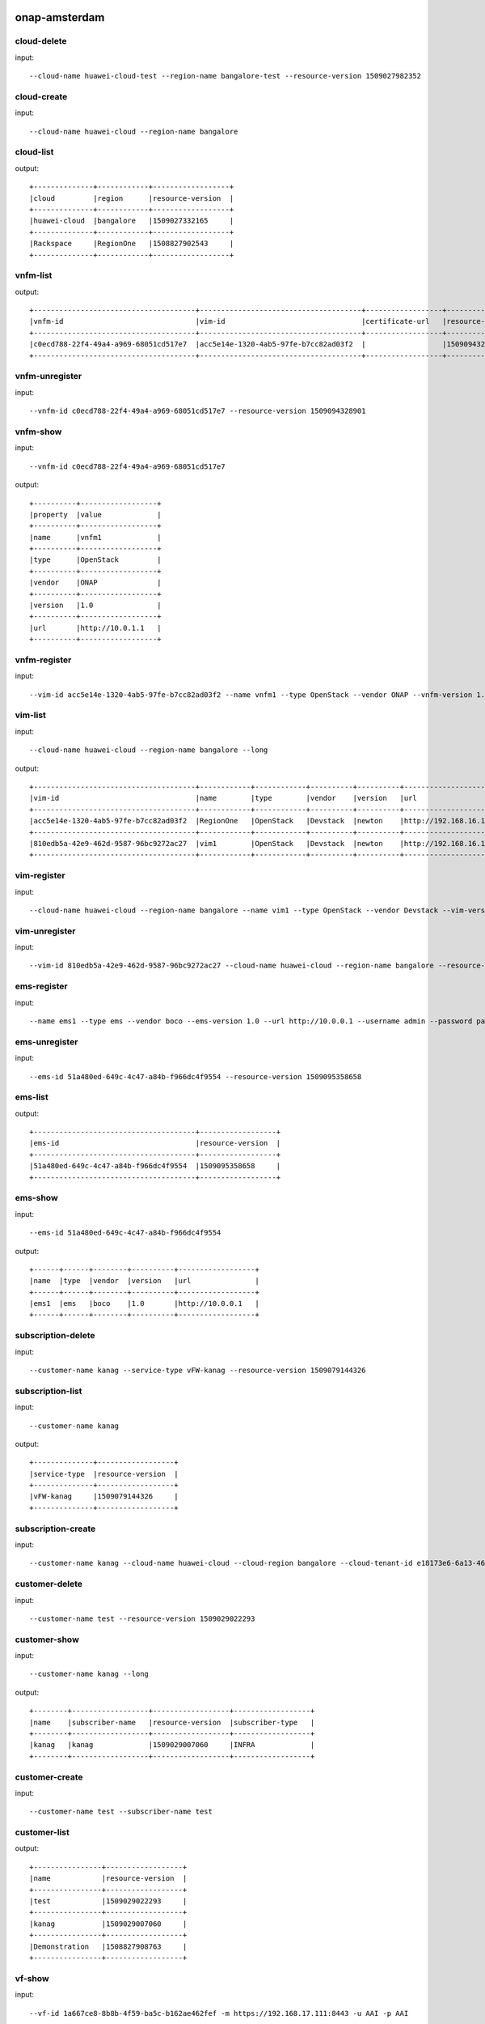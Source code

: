 .. This work is licensed under a Creative Commons Attribution 4.0 International License.
.. http://creativecommons.org/licenses/by/4.0
.. Copyright 2017 Huawei Technologies Co., Ltd.

.. _cli_cmd_sample:


onap-amsterdam
==============



cloud-delete
------------

input::

 --cloud-name huawei-cloud-test --region-name bangalore-test --resource-version 1509027982352


cloud-create
------------

input::

 --cloud-name huawei-cloud --region-name bangalore


cloud-list
----------

output::

 +--------------+------------+------------------+
 |cloud         |region      |resource-version  |
 +--------------+------------+------------------+
 |huawei-cloud  |bangalore   |1509027332165     |
 +--------------+------------+------------------+
 |Rackspace     |RegionOne   |1508827902543     |
 +--------------+------------+------------------+

vnfm-list
---------

output::

 +--------------------------------------+--------------------------------------+------------------+------------------+
 |vnfm-id                               |vim-id                                |certificate-url   |resource-version  |
 +--------------------------------------+--------------------------------------+------------------+------------------+
 |c0ecd788-22f4-49a4-a969-68051cd517e7  |acc5e14e-1320-4ab5-97fe-b7cc82ad03f2  |                  |1509094328901     |
 +--------------------------------------+--------------------------------------+------------------+------------------+

vnfm-unregister
---------------

input::

 --vnfm-id c0ecd788-22f4-49a4-a969-68051cd517e7 --resource-version 1509094328901


vnfm-show
---------

input::

 --vnfm-id c0ecd788-22f4-49a4-a969-68051cd517e7

output::

 +----------+------------------+
 |property  |value             |
 +----------+------------------+
 |name      |vnfm1             |
 +----------+------------------+
 |type      |OpenStack         |
 +----------+------------------+
 |vendor    |ONAP              |
 +----------+------------------+
 |version   |1.0               |
 +----------+------------------+
 |url       |http://10.0.1.1   |
 +----------+------------------+

vnfm-register
-------------

input::

 --vim-id acc5e14e-1320-4ab5-97fe-b7cc82ad03f2 --name vnfm1 --type OpenStack --vendor ONAP --vnfm-version 1.0 --url http://10.0.1.1 --username admin --password password


vim-list
--------

input::

 --cloud-name huawei-cloud --region-name bangalore --long

output::

 +--------------------------------------+------------+------------+----------+----------+--------------------------------+----------+--------------+----------------+------------------+
 |vim-id                                |name        |type        |vendor    |version   |url                             |username  |cloud-domain  |default-tenant  |resource-version  |
 +--------------------------------------+------------+------------+----------+----------+--------------------------------+----------+--------------+----------------+------------------+
 |acc5e14e-1320-4ab5-97fe-b7cc82ad03f2  |RegionOne   |OpenStack   |Devstack  |newton    |http://192.168.16.149/identity  |onap      |default       |onap            |1509093477505     |
 +--------------------------------------+------------+------------+----------+----------+--------------------------------+----------+--------------+----------------+------------------+
 |810edb5a-42e9-462d-9587-96bc9272ac27  |vim1        |OpenStack   |Devstack  |newton    |http://192.168.16.149/identity  |onap      |default       |onap            |1509093590932     |
 +--------------------------------------+------------+------------+----------+----------+--------------------------------+----------+--------------+----------------+------------------+

vim-register
------------

input::

 --cloud-name huawei-cloud --region-name bangalore --name vim1 --type OpenStack --vendor Devstack --vim-version newton --url http://192.168.16.149/identity --username onap --password onap --cloud-domain default --default-tenant onap


vim-unregister
--------------

input::

 --vim-id 810edb5a-42e9-462d-9587-96bc9272ac27 --cloud-name huawei-cloud --region-name bangalore --resource-version 1509093590932


ems-register
------------

input::

 --name ems1 --type ems --vendor boco --ems-version 1.0 --url http://10.0.0.1 --username admin --password password --remote-path sample


ems-unregister
--------------

input::

 --ems-id 51a480ed-649c-4c47-a84b-f966dc4f9554 --resource-version 1509095358658


ems-list
--------

output::

 +--------------------------------------+------------------+
 |ems-id                                |resource-version  |
 +--------------------------------------+------------------+
 |51a480ed-649c-4c47-a84b-f966dc4f9554  |1509095358658     |
 +--------------------------------------+------------------+

ems-show
--------

input::

 --ems-id 51a480ed-649c-4c47-a84b-f966dc4f9554

output::

 +------+------+--------+----------+------------------+
 |name  |type  |vendor  |version   |url               |
 +------+------+--------+----------+------------------+
 |ems1  |ems   |boco    |1.0       |http://10.0.0.1   |
 +------+------+--------+----------+------------------+

subscription-delete
-------------------

input::

 --customer-name kanag --service-type vFW-kanag --resource-version 1509079144326


subscription-list
-----------------

input::

 --customer-name kanag

output::

 +--------------+------------------+
 |service-type  |resource-version  |
 +--------------+------------------+
 |vFW-kanag     |1509079144326     |
 +--------------+------------------+

subscription-create
-------------------

input::

 --customer-name kanag --cloud-name huawei-cloud --cloud-region bangalore --cloud-tenant-id e18173e6-6a13-4614-a13c-3859e7321103 --service-type vFW-kanag


customer-delete
---------------

input::

 --customer-name test --resource-version 1509029022293


customer-show
-------------

input::

 --customer-name kanag --long

output::

 +--------+------------------+------------------+------------------+
 |name    |subscriber-name   |resource-version  |subscriber-type   |
 +--------+------------------+------------------+------------------+
 |kanag   |kanag             |1509029007060     |INFRA             |
 +--------+------------------+------------------+------------------+

customer-create
---------------

input::

 --customer-name test --subscriber-name test


customer-list
-------------

output::

 +----------------+------------------+
 |name            |resource-version  |
 +----------------+------------------+
 |test            |1509029022293     |
 +----------------+------------------+
 |kanag           |1509029007060     |
 +----------------+------------------+
 |Demonstration   |1508827908763     |
 +----------------+------------------+

vf-show
-------

input::

 --vf-id 1a667ce8-8b8b-4f59-ba5c-b162ae462fef -m https://192.168.17.111:8443 -u AAI -p AAI

output::

 +------------------------+--------------------------------------+
 |property                |value                                 |
 +------------------------+--------------------------------------+
 |vf-id                   |1a667ce8-8b8b-4f59-ba5c-b162ae462fef  |
 +------------------------+--------------------------------------+
 |vf-name                 |vlb-cli-sample-8                      |
 +------------------------+--------------------------------------+
 |vf-type                 |demoVLB/null                          |
 +------------------------+--------------------------------------+
 |model-invariant-id      |cc34cd54-dd7c-44cd-8847-f9577c6f1a49  |
 +------------------------+--------------------------------------+
 |model-uuid              |8b1f63f3-e0cc-4c27-8903-fafe2f25bfbe  |
 +------------------------+--------------------------------------+
 |model-customization-id  |cf893f5a-1bb1-4e32-a92b-2456e12178f8  |
 +------------------------+--------------------------------------+
 |service-id              |2ad87511-4289-4bd7-ab0b-0b29d3d4c8ee  |
 +------------------------+--------------------------------------+

service-list
------------

input::

 -x Demonstration -y vLB --long

output::

 +--------------------------------------+----------------------------+--------------------------------------+--------------------------------------+--------------+
 |service-id                            |service-name                |model-invariant-id                    |model-uuid                            |description   |
 +--------------------------------------+----------------------------+--------------------------------------+--------------------------------------+--------------+
 |1db042a9-6b28-4290-baba-872d32eeecf2  |sample-instance             |1de901ed-17af-4b03-bc1f-41659cfa27cb  |ace39141-09ec-4068-b06d-ac6b23bdc6e0  |              |
 +--------------------------------------+----------------------------+--------------------------------------+--------------------------------------+--------------+
 |9244629b-4ae4-48a0-bac0-b76937105ec7  |demo-vlb-vid                |1de901ed-17af-4b03-bc1f-41659cfa27cb  |ace39141-09ec-4068-b06d-ac6b23bdc6e0  |              |
 +--------------------------------------+----------------------------+--------------------------------------+--------------------------------------+--------------+
 |912d6d8d-9534-41d0-9323-289e81d4e399  |sample-instance-3           |1de901ed-17af-4b03-bc1f-41659cfa27cb  |ace39141-09ec-4068-b06d-ac6b23bdc6e0  |              |
 +--------------------------------------+----------------------------+--------------------------------------+--------------------------------------+--------------+
 |26b4ea72-d119-4345-95c8-568b08a093aa  |sample-service-onap-cli-2   |1de901ed-17af-4b03-bc1f-41659cfa27cb  |ace39141-09ec-4068-b06d-ac6b23bdc6e0  |              |
 +--------------------------------------+----------------------------+--------------------------------------+--------------------------------------+--------------+
 |b2ebdb88-cfa5-496f-93a5-d535accbf56a  |sample-instance-1           |1de901ed-17af-4b03-bc1f-41659cfa27cb  |ace39141-09ec-4068-b06d-ac6b23bdc6e0  |              |
 +--------------------------------------+----------------------------+--------------------------------------+--------------------------------------+--------------+
 |01eb6e59-5c28-4c76-85c7-a6b1e48058b9  |sample-service-onap-cli-4   |1de901ed-17af-4b03-bc1f-41659cfa27cb  |ace39141-09ec-4068-b06d-ac6b23bdc6e0  |              |
 +--------------------------------------+----------------------------+--------------------------------------+--------------------------------------+--------------+
 |03acb854-647b-4cf9-bfd8-a76083bb7266  |sample-service-onap-cli-3   |1de901ed-17af-4b03-bc1f-41659cfa27cb  |ace39141-09ec-4068-b06d-ac6b23bdc6e0  |              |
 +--------------------------------------+----------------------------+--------------------------------------+--------------------------------------+--------------+
 |14a9d485-63de-4ce2-b763-133ec3ce3d23  |sample-service-onap-cli-8   |1de901ed-17af-4b03-bc1f-41659cfa27cb  |ace39141-09ec-4068-b06d-ac6b23bdc6e0  |              |
 +--------------------------------------+----------------------------+--------------------------------------+--------------------------------------+--------------+
 |fdb98970-9de8-48a3-a321-d02693d2d1ad  |sample-service-onap-cli-9   |1de901ed-17af-4b03-bc1f-41659cfa27cb  |ace39141-09ec-4068-b06d-ac6b23bdc6e0  |              |
 +--------------------------------------+----------------------------+--------------------------------------+--------------------------------------+--------------+
 |50de14d5-73d6-458e-880e-de8278b6f944  |test                        |1de901ed-17af-4b03-bc1f-41659cfa27cb  |ace39141-09ec-4068-b06d-ac6b23bdc6e0  |              |
 +--------------------------------------+----------------------------+--------------------------------------+--------------------------------------+--------------+
 |2ad87511-4289-4bd7-ab0b-0b29d3d4c8ee  |sample-instance-cli-10      |1de901ed-17af-4b03-bc1f-41659cfa27cb  |ace39141-09ec-4068-b06d-ac6b23bdc6e0  |              |
 +--------------------------------------+----------------------------+--------------------------------------+--------------------------------------+--------------+
 |4415727d-dc2a-4378-a3a7-bc4411d391c7  |sample-service-onap-cli-5   |1de901ed-17af-4b03-bc1f-41659cfa27cb  |ace39141-09ec-4068-b06d-ac6b23bdc6e0  |              |
 +--------------------------------------+----------------------------+--------------------------------------+--------------------------------------+--------------+

vf-list
-------

input::

 -x Demonstration -y vLB --service-id 2ad87511-4289-4bd7-ab0b-0b29d3d4c8ee

output::

 +--------------------------------------+--------------------+
 |vf-id                                 |vf-name             |
 +--------------------------------------+--------------------+
 |1a667ce8-8b8b-4f59-ba5c-b162ae462fef  |vlb-cli-sample-8    |
 +--------------------------------------+--------------------+
 |048c2c4a-ee30-41a1-bb55-c4e7fe1a9a0d  |vlb-cli-sample-11   |
 +--------------------------------------+--------------------+
 |c37c401f-a839-4b6e-9c65-33e023c412ee  |vlb-cli-sample-10   |
 +--------------------------------------+--------------------+
 |b544f164-97c9-483a-98eb-eafd1f808e79  |vlb-cli-sample-5    |
 +--------------------------------------+--------------------+
 |5ef95bd9-4d7a-4d06-879e-0c7964f9de65  |vlb-cli-sample-4    |
 +--------------------------------------+--------------------+
 |eb29edb5-0a9f-4bc6-a7bf-3211341fffc2  |vlb-cli-sample-9    |
 +--------------------------------------+--------------------+
 |2a152730-f6eb-4dc6-9b81-7a6f6f263d71  |vlb-cli-sample-1    |
 +--------------------------------------+--------------------+
 |f53cd512-e172-410e-87b4-37064b5b5f8c  |vlb-cli-sample-7    |
 +--------------------------------------+--------------------+
 |f4bfcd6a-2ea1-42ab-853a-5d863b150c40  |vlb-cli-sample-3    |
 +--------------------------------------+--------------------+
 |4bb4beaa-5b6b-414e-97d8-53949bbb5c5e  |vlb-cli-sample-6    |
 +--------------------------------------+--------------------+

service-type-list
-----------------

output::

 +--------------------------------------+--------------+------------------+
 |service-type-id                       |service-type  |resource-version  |
 +--------------------------------------+--------------+------------------+
 |2733fe6f-8725-48fa-8609-092a34106dba  |vIMS          |1508827920395     |
 +--------------------------------------+--------------+------------------+
 |bc549d9d-2335-4b07-9f03-3a85439c0bbb  |vFW-kanag     |1509029699189     |
 +--------------------------------------+--------------+------------------+
 |de1fa33f-f676-42e5-b79a-a39825c19b1d  |test          |1509029708094     |
 +--------------------------------------+--------------+------------------+
 |1482d2f2-b9e6-4421-a2f6-31959278db6f  |vCPE          |1508827919819     |
 +--------------------------------------+--------------+------------------+
 |4426c557-e012-47eb-85cc-6128fa4f55c1  |vLB           |1508827918467     |
 +--------------------------------------+--------------+------------------+
 |dd04cc4b-6283-480d-8c5a-2c7bba8497ea  |vFW           |1508827917148     |
 +--------------------------------------+--------------+------------------+

service-type-delete
-------------------

input::

 --service-type-id de1fa33f-f676-42e5-b79a-a39825c19b1d --resource-version 1509029708094


service-type-create
-------------------

input::

 --service-type test


microservice-create
-------------------

input::

 --service-name test --service-version v1 --service-url /test --path /test 10.0.0.1 8080

output::

 +----------+--------------+
 |property  |value         |
 +----------+--------------+
 |name      |test          |
 +----------+--------------+
 |version   |v1            |
 +----------+--------------+
 |url       |/test         |
 +----------+--------------+
 |status    |1             |
 +----------+--------------+

microservice-list
-----------------

input::

 --long

output::

 +--------------------------------------------+----------+--------------------------------------+--------+------------------+------------+--------------------------------------+
 |name                                        |version   |url                                   |status  |nodes             |enable-ssl  |path                                  |
 +--------------------------------------------+----------+--------------------------------------+--------+------------------+------------+--------------------------------------+
 |aai-actions                                 |v11       |/aai/v11/actions                      |1       |10.0.1.1:8443     |true        |                                      |
 +--------------------------------------------+----------+--------------------------------------+--------+------------------+------------+--------------------------------------+
 |aai-actions-deprecated                      |v11       |/aai/v11/actions                      |1       |10.0.1.1:8443     |true        |/aai/v11/actions                      |
 +--------------------------------------------+----------+--------------------------------------+--------+------------------+------------+--------------------------------------+
 |aai-business                                |v11       |/aai/v11/business                     |1       |10.0.1.1:8443     |true        |                                      |
 +--------------------------------------------+----------+--------------------------------------+--------+------------------+------------+--------------------------------------+
 |aai-business-deprecated                     |v11       |/aai/v11/business                     |1       |10.0.1.1:8443     |true        |/aai/v11/business                     |
 +--------------------------------------------+----------+--------------------------------------+--------+------------------+------------+--------------------------------------+
 |aai-cloudInfrastructure                     |v11       |/aai/v11/cloud-infrastructure         |1       |10.0.1.1:8443     |true        |                                      |
 +--------------------------------------------+----------+--------------------------------------+--------+------------------+------------+--------------------------------------+
 |aai-cloudInfrastructure-deprecated          |v11       |/aai/v11/cloud-infrastructure         |1       |10.0.1.1:8443     |true        |/aai/v11/cloud-infrastructure         |
 +--------------------------------------------+----------+--------------------------------------+--------+------------------+------------+--------------------------------------+
 |aai-esr-gui                                 |v1        |/esr-gui                              |1       |10.0.14.1:9519    |false       |/iui/aai-esr-gui                      |
 +--------------------------------------------+----------+--------------------------------------+--------+------------------+------------+--------------------------------------+
 |aai-esr-server                              |v1        |/api/aai-esr-server/v1                |1       |172.17.0.5:9518   |false       |                                      |
 +--------------------------------------------+----------+--------------------------------------+--------+------------------+------------+--------------------------------------+
 |aai-externalSystem                          |v11       |/aai/v11/external-system              |1       |10.0.14.1:9518    |true        |                                      |
 +--------------------------------------------+----------+--------------------------------------+--------+------------------+------------+--------------------------------------+
 |aai-externalSystem-deprecated               |v11       |/aai/v11/external-system              |1       |10.0.1.1:8443     |true        |/aai/v11/external-system              |
 +--------------------------------------------+----------+--------------------------------------+--------+------------------+------------+--------------------------------------+
 |aai-network                                 |v11       |/aai/v11/network                      |1       |10.0.1.1:8443     |true        |                                      |
 +--------------------------------------------+----------+--------------------------------------+--------+------------------+------------+--------------------------------------+
 |aai-network-deprecated                      |v11       |/aai/v11/network                      |1       |10.0.1.1:8443     |true        |/aai/v11/network                      |
 +--------------------------------------------+----------+--------------------------------------+--------+------------------+------------+--------------------------------------+
 |aai-search                                  |v11       |/aai/v11/search                       |1       |10.0.1.1:8443     |true        |                                      |
 +--------------------------------------------+----------+--------------------------------------+--------+------------------+------------+--------------------------------------+
 |aai-search-deprecated                       |v11       |/aai/v11/search                       |1       |10.0.1.1:8443     |true        |/aai/v11/search                       |
 +--------------------------------------------+----------+--------------------------------------+--------+------------------+------------+--------------------------------------+
 |aai-service-design-and-creation             |v11       |/aai/v11/service-design-and-creation  |1       |10.0.1.1:8443     |true        |                                      |
 +--------------------------------------------+----------+--------------------------------------+--------+------------------+------------+--------------------------------------+
 |aai-service-design-and-creation-deprecated  |v11       |/aai/v11/service-design-and-creation  |1       |10.0.1.1:8443     |true        |/aai/v11/service-design-and-creation  |
 +--------------------------------------------+----------+--------------------------------------+--------+------------------+------------+--------------------------------------+
 |activiti                                    |v1        |/api/activiti/v1                      |1       |10.0.1.1:8443     |false       |                                      |
 +--------------------------------------------+----------+--------------------------------------+--------+------------------+------------+--------------------------------------+
 |activiti-rest                               |v1        |/activiti-rest                        |1       |10.0.14.1:8804    |false       |/activiti-rest                        |
 +--------------------------------------------+----------+--------------------------------------+--------+------------------+------------+--------------------------------------+
 |catalog                                     |v1        |/api/catalog/v1                       |1       |10.0.14.1:8804    |false       |                                      |
 +--------------------------------------------+----------+--------------------------------------+--------+------------------+------------+--------------------------------------+
 |emsdriver                                   |v1        |/api/emsdriver/v1                     |1       |172.17.0.15:8806  |false       |                                      |
 +--------------------------------------------+----------+--------------------------------------+--------+------------------+------------+--------------------------------------+
 |gvnfmdriver                                 |v1        |/api/gvnfmdriver/v1                   |1       |10.0.14.1:8806    |false       |                                      |
 +--------------------------------------------+----------+--------------------------------------+--------+------------------+------------+--------------------------------------+
 |huaweivnfmdriver                            |v1        |/api/huaweivnfmdriver/v1              |1       |10.0.14.1:8206    |false       |                                      |
 +--------------------------------------------+----------+--------------------------------------+--------+------------------+------------+--------------------------------------+
 |jujuvnfmdriver                              |v1        |/api/jujuvnfmdriver/v1                |1       |172.17.0.17:8484  |false       |                                      |
 +--------------------------------------------+----------+--------------------------------------+--------+------------------+------------+--------------------------------------+
 |multicloud                                  |v0        |/api/multicloud/v0                    |1       |10.0.14.1:8484    |false       |                                      |
 +--------------------------------------------+----------+--------------------------------------+--------+------------------+------------+--------------------------------------+
 |multicloud-ocata                            |v0        |/api/multicloud-ocata/v0              |1       |10.0.14.1:8482    |false       |                                      |
 +--------------------------------------------+----------+--------------------------------------+--------+------------------+------------+--------------------------------------+
 |multicloud-titanium_cloud                   |v0        |/api/multicloud-titanium_cloud/v0     |1       |10.0.14.1:8483    |false       |                                      |
 +--------------------------------------------+----------+--------------------------------------+--------+------------------+------------+--------------------------------------+
 |multicloud-vio                              |v0        |/api/multicloud-vio/v0                |1       |10.0.14.1:9001    |false       |                                      |
 +--------------------------------------------+----------+--------------------------------------+--------+------------------+------------+--------------------------------------+
 |nokia-vnfm-driver                           |v1        |/api/nokiavnfmdriver/v1               |1       |10.0.14.1:9006    |false       |                                      |
 +--------------------------------------------+----------+--------------------------------------+--------+------------------+------------+--------------------------------------+
 |nokiavnfmdriver                             |v1        |/api/nokiavnfmdriver/v1               |1       |10.0.14.1:9005    |false       |                                      |
 +--------------------------------------------+----------+--------------------------------------+--------+------------------+------------+--------------------------------------+
 |nslcm                                       |v1        |/api/nslcm/v1                         |1       |10.0.14.1:9004    |false       |                                      |
 +--------------------------------------------+----------+--------------------------------------+--------+------------------+------------+--------------------------------------+
 |policy-pdp                                  |v1        |/pdp                                  |1       |172.17.0.27:8486  |false       |                                      |
 +--------------------------------------------+----------+--------------------------------------+--------+------------------+------------+--------------------------------------+
 |policy-pdp-deprecated                       |v1        |/pdp                                  |1       |10.0.14.1:8485    |false       |/pdp                                  |
 +--------------------------------------------+----------+--------------------------------------+--------+------------------+------------+--------------------------------------+
 |portal                                      |v2        |/                                     |1       |172.17.0.20:8403  |false       |                                      |
 +--------------------------------------------+----------+--------------------------------------+--------+------------------+------------+--------------------------------------+
 |resmgr                                      |v1        |/api/resmgr/v1                        |1       |10.0.14.1:8403    |false       |                                      |
 +--------------------------------------------+----------+--------------------------------------+--------+------------------+------------+--------------------------------------+
 |sdc                                         |v1        |/sdc/v1                               |1       |10.0.6.1:8081     |false       |                                      |
 +--------------------------------------------+----------+--------------------------------------+--------+------------------+------------+--------------------------------------+
 |sdc-deprecated                              |v1        |/sdc/v1                               |1       |10.0.6.1:8081     |false       |/sdc/v1                               |
 +--------------------------------------------+----------+--------------------------------------+--------+------------------+------------+--------------------------------------+
 |sdnc                                        |v1        |/restconf                             |1       |10.0.9.1:8989     |false       |/restconf                             |
 +--------------------------------------------+----------+--------------------------------------+--------+------------------+------------+--------------------------------------+
 |so                                          |v1        |/ecomp/mso/infra                      |1       |10.0.14.1:8480    |false       |                                      |
 +--------------------------------------------+----------+--------------------------------------+--------+------------------+------------+--------------------------------------+
 |so-deprecated                               |v1        |/ecomp/mso/infra                      |1       |10.0.3.1:8080     |false       |/ecomp/mso/infra                      |
 +--------------------------------------------+----------+--------------------------------------+--------+------------------+------------+--------------------------------------+
 |usecase-ui                                  |v1        |/usecase-ui                           |1       |10.0.3.1:8080     |false       |                                      |
 +--------------------------------------------+----------+--------------------------------------+--------+------------------+------------+--------------------------------------+
 |usecaseui                                   |v1        |/api/usecaseui/server/v1              |1       |10.0.7.1:8282     |false       |                                      |
 +--------------------------------------------+----------+--------------------------------------+--------+------------------+------------+--------------------------------------+
 |usecaseui-gui                               |v1        |/iui/usecaseui                        |1       |10.0.5.1:8080     |false       |/iui/usecaseui                        |
 +--------------------------------------------+----------+--------------------------------------+--------+------------------+------------+--------------------------------------+
 |vnflcm                                      |v1        |/api/vnflcm/v1                        |1       |10.0.5.1:8080     |false       |                                      |
 +--------------------------------------------+----------+--------------------------------------+--------+------------------+------------+--------------------------------------+
 |vnfmgr                                      |v1        |/api/vnfmgr/v1                        |1       |172.17.0.11:8080  |false       |                                      |
 +--------------------------------------------+----------+--------------------------------------+--------+------------------+------------+--------------------------------------+
 |vnfres                                      |v1        |/api/vnfres/v1                        |1       |10.0.14.1:8901    |false       |                                      |
 +--------------------------------------------+----------+--------------------------------------+--------+------------------+------------+--------------------------------------+
 |workflow                                    |v1        |/api/workflow/v1                      |1       |10.0.14.1:8900    |false       |                                      |
 +--------------------------------------------+----------+--------------------------------------+--------+------------------+------------+--------------------------------------+
 |ztesdncdriver                               |v1        |/api/ztesdncdriver/v1                 |1       |10.0.14.1:8801    |false       |                                      |
 +--------------------------------------------+----------+--------------------------------------+--------+------------------+------------+--------------------------------------+
 |ztevmanagerdriver                           |v1        |/api/ztevmanagerdriver/v1             |1       |172.17.0.22:8801  |false       |                                      |
 +--------------------------------------------+----------+--------------------------------------+--------+------------------+------------+--------------------------------------+
 |                                            |          |                                      |        |172.17.0.23:8803  |            |                                      |
 +--------------------------------------------+----------+--------------------------------------+--------+------------------+------------+--------------------------------------+
 |                                            |          |                                      |        |10.0.14.1:8803    |            |                                      |
 +--------------------------------------------+----------+--------------------------------------+--------+------------------+------------+--------------------------------------+
 |                                            |          |                                      |        |172.17.0.24:8802  |            |                                      |
 +--------------------------------------------+----------+--------------------------------------+--------+------------------+------------+--------------------------------------+
 |                                            |          |                                      |        |10.0.14.1:8802    |            |                                      |
 +--------------------------------------------+----------+--------------------------------------+--------+------------------+------------+--------------------------------------+
 |                                            |          |                                      |        |10.0.14.1:8805    |            |                                      |
 +--------------------------------------------+----------+--------------------------------------+--------+------------------+------------+--------------------------------------+
 |                                            |          |                                      |        |172.17.0.25:8411  |            |                                      |
 +--------------------------------------------+----------+--------------------------------------+--------+------------------+------------+--------------------------------------+
 |                                            |          |                                      |        |10.0.14.1:8411    |            |                                      |
 +--------------------------------------------+----------+--------------------------------------+--------+------------------+------------+--------------------------------------+
 |                                            |          |                                      |        |10.0.14.1:8410    |            |                                      |
 +--------------------------------------------+----------+--------------------------------------+--------+------------------+------------+--------------------------------------+
 |                                            |          |                                      |        |172.17.0.26:8410  |            |                                      |
 +--------------------------------------------+----------+--------------------------------------+--------+------------------+------------+--------------------------------------+

microservice-show
-----------------

input::

 --service-name test --service-version v1 --long

output::

 +------------+----------------+
 |property    |value           |
 +------------+----------------+
 |name        |test            |
 +------------+----------------+
 |version     |v1              |
 +------------+----------------+
 |url         |/test           |
 +------------+----------------+
 |status      |1               |
 +------------+----------------+
 |nodes       |10.0.0.1:8080   |
 +------------+----------------+
 |enable-ssl  |false           |
 +------------+----------------+
 |path        |/test           |
 +------------+----------------+

microservice-delete
-------------------

input::

 --service-name test --service-version v1 --host-url http://192.168.17.23:80 --node-ip 23.14.15.156 --node-port 80


vlm-feature-group-list
----------------------

input::

 --vlm-id cf2d907d998e44698ce3b4cded5f66a7 --vlm-version 2.0

output::

 +----------------------------------+--------------+
 |ID                                |name          |
 +----------------------------------+--------------+
 |3a2fb75b52a54e9c8093e7c154210f9e  |kanag-cli-fg  |
 +----------------------------------+--------------+

vlm-submit
----------

input::

 --vlm-id cf2d907d998e44698ce3b4cded5f66a7 --vlm-version 1.1


vlm-revert
----------

input::

 --vlm-id cf2d907d998e44698ce3b4cded5f66a7 --vlm-version 0.1


vlm-entitlement-pool-list
-------------------------

input::

 --vlm-id cf2d907d998e44698ce3b4cded5f66a7 --vlm-version 2.0

output::

 +----------------------------------+--------------------------+
 |ID                                |name                      |
 +----------------------------------+--------------------------+
 |dae0a02f2173444e82bfa765601abcc9  |797153a1-d8f6-4eb0-abfc   |
 +----------------------------------+--------------------------+
 |aa61080fd965455ba5edbf60f4e375ef  |kanag-cli-ep              |
 +----------------------------------+--------------------------+

vlm-checkout
------------

input::

 --vlm-id cf2d907d998e44698ce3b4cded5f66a7 --vlm-version 0.1


vlm-aggreement-create
---------------------

input::

 --name kanag-cli-la --description kanag cli la --vlm-feature-group-id 3a2fb75b52a54e9c8093e7c154210f9e --vlm-id cf2d907d998e44698ce3b4cded5f66a7 --vlm-version 1.1

output::

 +----------+----------------------------------+
 |property  |value                             |
 +----------+----------------------------------+
 |ID        |77e151d0503b45ecb7e40f5f5f1a887e  |
 +----------+----------------------------------+

vlm-key-group-create
--------------------

input::

 --vlm-id cf2d907d998e44698ce3b4cded5f66a7 --name kanag-cli-kg --description Kanag CLI key group -d --vlm-version 0.1

output::

 |property  |value                             |
 +----------+----------------------------------+
 |ID        |c37a1f205f444161a573f55dfec5f170  |
 +----------+----------------------------------+

vlm-feature-group-create
------------------------

input::

 --name kanag-cli-fg --description Kanag cli feature group --vlm-id cf2d907d998e44698ce3b4cded5f66a7 --vlm-version 0.1 --vlm-key-group-id c37a1f205f444161a573f55dfec5f170 --vlm-entitle-pool-id aa61080fd965455ba5edbf60f4e375ef --part-number 123455 --manufacture-reference-number mkr123456

output::

 +----------+----------------------------------+
 |property  |value                             |
 +----------+----------------------------------+
 |ID        |3a2fb75b52a54e9c8093e7c154210f9e  |
 +----------+----------------------------------+

vlm-create
----------

input::

 --vendor-name kanag-cli --description First License created from CLI

output::

 +----------+----------------------------------+
 |property  |value                             |
 +----------+----------------------------------+
 |ID        |cf2d907d998e44698ce3b4cded5f66a7  |
 +----------+----------------------------------+

vlm-entitlement-pool-create
---------------------------

input::

 --name kanag-cli-ep --vlm-id cf2d907d998e44698ce3b4cded5f66a7 --description kanag vlm ep --manufacture-reference-number mkr123456 -d --vlm-version 0.1

output::

 +----------+----------------------------------+
 |property  |value                             |
 +----------+----------------------------------+
 |ID        |aa61080fd965455ba5edbf60f4e375ef  |
 +----------+----------------------------------+

vlm-checkin
-----------

input::

 --vlm-id cf2d907d998e44698ce3b4cded5f66a7 --vlm-version 1.1


vlm-key-group-list
------------------

input::

 --vlm-id cf2d907d998e44698ce3b4cded5f66a7 --vlm-version 2.0

output::

 +----------------------------------+----------------------+
 |ID                                |name                  |
 +----------------------------------+----------------------+
 |c37a1f205f444161a573f55dfec5f170  |kanag-cli-kg          |
 +----------------------------------+----------------------+
 |f0a684fa680b44979edee03fcc12ca85  |kanag-cli-key-group   |
 +----------------------------------+----------------------+

vlm-aggreement-list
-------------------

input::

 --vlm-id cf2d907d998e44698ce3b4cded5f66a7 --vlm-version 2.0

output::

 +----------------------------------+--------------+
 |ID                                |name          |
 +----------------------------------+--------------+
 |1e2edfccaca847f896070d0fac26667a  |sf            |
 +----------------------------------+--------------+
 |77e151d0503b45ecb7e40f5f5f1a887e  |kanag-cli-la  |
 +----------------------------------+--------------+

vlm-list
--------

input::

 --long

output::

 +----------------------------------+--------------------------+--------------+--------+--------------------------------+
 |id                                |vendor-name               |vlm-version   |status  |description                     |
 +----------------------------------+--------------------------+--------------+--------+--------------------------------+
 |b5ea95a60e3b483da03d0911968cd778  |ciLicensef008e06a         |1.0           |Final   |new vendor license model        |
 +----------------------------------+--------------------------+--------------+--------+--------------------------------+
 |84352b5d014c4d5382ce856d7597aebf  |ciLicense5c11752c         |1.0           |Final   |new vendor license model        |
 +----------------------------------+--------------------------+--------------+--------+--------------------------------+
 |8e13a8b2e1f34374ad578edc9c912f11  |ciLicenseaf880546         |1.0           |Final   |new vendor license model        |
 +----------------------------------+--------------------------+--------------+--------+--------------------------------+
 |9f7053ae1aa04b8c9fa3d991f944a49b  |ciLicensecce293bb         |1.0           |Final   |new vendor license model        |
 +----------------------------------+--------------------------+--------------+--------+--------------------------------+
 |3f47950121bf4e31a058b4870020bc2f  |ciLicense7d28e221         |1.0           |Final   |new vendor license model        |
 +----------------------------------+--------------------------+--------------+--------+--------------------------------+
 |6fc132eca87d4e49b56357b9d83843a5  |ciLicense02ddba7e         |1.0           |Final   |new vendor license model        |
 +----------------------------------+--------------------------+--------------+--------+--------------------------------+
 |0094601590ec4e709e560e928c44232a  |ciLicense9acc959f         |1.0           |Final   |new vendor license model        |
 +----------------------------------+--------------------------+--------------+--------+--------------------------------+
 |8f82813eb6304957911955e077d9be6f  |ciLicensee5394ee2         |1.0           |Final   |new vendor license model        |
 +----------------------------------+--------------------------+--------------+--------+--------------------------------+
 |b620898b5e5e4231a30a2ccecd39927e  |ciLicense3eed3665         |1.0           |Final   |new vendor license model        |
 +----------------------------------+--------------------------+--------------+--------+--------------------------------+
 |12cce4998b874d5e8096070f9c5d7395  |ciLicense372060ea         |1.0           |Final   |new vendor license model        |
 +----------------------------------+--------------------------+--------------+--------+--------------------------------+
 |78fd596a39534d51953e867adaef78f6  |ciLicense36e962a4         |1.0           |Final   |new vendor license model        |
 +----------------------------------+--------------------------+--------------+--------+--------------------------------+
 |651180d666c54887880b673884e03481  |ciLicensef9a1b52b         |1.0           |Final   |new vendor license model        |
 +----------------------------------+--------------------------+--------------+--------+--------------------------------+
 |dd10e18e3af54234a20897ad65bfa311  |ciLicense76f62092         |1.0           |Final   |new vendor license model        |
 +----------------------------------+--------------------------+--------------+--------+--------------------------------+
 |cf2d907d998e44698ce3b4cded5f66a7  |kanag-cli                 |2.0           |Final   |First License created from CLI  |
 +----------------------------------+--------------------------+--------------+--------+--------------------------------+
 |144497a1b7924e0fa73004573730e1b8  |Test                      |0.1           |Locked  |test                            |
 +----------------------------------+--------------------------+--------------+--------+--------------------------------+
 |9af398f516da4e63b4ec8d344866533b  |4718de22-00d3-4607-b666   |1.0           |Final   |vendor license model            |
 +----------------------------------+--------------------------+--------------+--------+--------------------------------+
 |1173c7be5fea4db799b1a5ef9512e57e  |Kanag                     |4.0           |Final   |Kanagaraj M @ HTIPL             |
 +----------------------------------+--------------------------+--------------+--------+--------------------------------+
 |fc0fdcc825a54ca3b08e40f473b72d05  |test-vendor               |1.0           |Final   |test                            |
 +----------------------------------+--------------------------+--------------+--------+--------------------------------+
 |b66c5e1b4af3432ca2f6cd05adf72340  |0138a2e2-52bf-4f0b-81cd   |1.0           |Final   |vendor license model            |
 +----------------------------------+--------------------------+--------------+--------+--------------------------------+
 |34c2c72e992742e3b7ceb78bfcd21ebb  |48fa02ef-e79b-4707-895e   |1.0           |Final   |vendor license model            |
 +----------------------------------+--------------------------+--------------+--------+--------------------------------+
 |4bbd11c581ce4bb187a0a37131e5bb60  |1e5d1422-1f5f-42fe-a98e   |1.0           |Final   |vendor license model            |
 +----------------------------------+--------------------------+--------------+--------+--------------------------------+
 |1329476d73014587839fd3ede08c3103  |3029be5e-9135-4083-bd2e   |1.0           |Final   |vendor license model            |
 +----------------------------------+--------------------------+--------------+--------+--------------------------------+
 |2ca684a9805b40f9993239e77b82fb52  |c6ba2ef6-fe82-4f32-ad50   |1.0           |Final   |vendor license model            |
 +----------------------------------+--------------------------+--------------+--------+--------------------------------+
 |1a49df7b78654777a71f64f2c6c2468f  |01eb54a1-f1ff-41a2-aafc   |1.0           |Final   |vendor license model            |
 +----------------------------------+--------------------------+--------------+--------+--------------------------------+
 |5e571e8a25c8404da04f2a0ec179f576  |a920b10d-c516-4380-835a   |1.0           |Final   |vendor license model            |
 +----------------------------------+--------------------------+--------------+--------+--------------------------------+
 |4b1e1efd8bb944bdbc0c3e74a9402967  |ciLicense7d8bbcab         |1.0           |Final   |new vendor license model        |
 +----------------------------------+--------------------------+--------------+--------+--------------------------------+
 |816c04fd4ee849f2b80435e0944189fa  |ciLicense09c55d35         |1.0           |Final   |new vendor license model        |
 +----------------------------------+--------------------------+--------------+--------+--------------------------------+
 |9408208f5b6d4eb997dff1b901f1fb95  |ciLicense6bfd9421         |1.0           |Final   |new vendor license model        |
 +----------------------------------+--------------------------+--------------+--------+--------------------------------+
 |eda4e9d1cae14cad95befc1728629574  |ciLicense81acf730         |1.0           |Final   |new vendor license model        |
 +----------------------------------+--------------------------+--------------+--------+--------------------------------+
 |022140c2dc4e40bbae096aa1fb5cfbe9  |ciLicensef3f5a4fa         |1.0           |Final   |new vendor license model        |
 +----------------------------------+--------------------------+--------------+--------+--------------------------------+
 |19f92b345cae423ab4ea6c5527d55ef6  |ciLicense9fddd8db         |1.0           |Final   |new vendor license model        |
 +----------------------------------+--------------------------+--------------+--------+--------------------------------+
 |492d9259fc3e493d8fa6afd488054508  |ciLicense9a46fd22         |1.0           |Final   |new vendor license model        |
 +----------------------------------+--------------------------+--------------+--------+--------------------------------+
 |a5da3e50ed72483fbfb134bac84b31f6  |ciLicensed955b6d7         |1.0           |Final   |new vendor license model        |
 +----------------------------------+--------------------------+--------------+--------+--------------------------------+
 |9ff65b0b943141a7b99481bbcaedc294  |ciLicensef21d8db3         |1.0           |Final   |new vendor license model        |
 +----------------------------------+--------------------------+--------------+--------+--------------------------------+

vsp-show
--------

input::

 --vsp-id a8cd007fa101470e98516cd4549c568f --vsp-version 1.0 --long

output::

 +--------------+----------------------------------+
 |property      |value                             |
 +--------------+----------------------------------+
 |name          |847cb26a-59a6-475a-94dd           |
 +--------------+----------------------------------+
 |ID            |a8cd007fa101470e98516cd4549c568f  |
 +--------------+----------------------------------+
 |description   |vendor software product           |
 +--------------+----------------------------------+
 |vendor-name   |01eb54a1-f1ff-41a2-aafc           |
 +--------------+----------------------------------+
 |vendor-id     |1a49df7b78654777a71f64f2c6c2468f  |
 +--------------+----------------------------------+
 |version       |1.0                               |
 +--------------+----------------------------------+
 |status        |Final                             |
 +--------------+----------------------------------+
 |license-id    |99e3783033de443db69d05996341e28d  |
 +--------------+----------------------------------+

vsp-checkin
-----------

input::

 --vsp-id f19cad8343794e93acb9cda2e4126281 --vsp-version 0.1


vsp-submit
----------

input::

 --vsp-id f19cad8343794e93acb9cda2e4126281 --vsp-version 0.1


vsp-create
----------

input::

 --vsp-name kanag-cli-VLB --vsp-description VLB created from CLI --vlm-agreement-id 77e151d0503b45ecb7e40f5f5f1a887e --vlm-version 2.0 --vlm-feature-group-id 3a2fb75b52a54e9c8093e7c154210f9e --vlm-id cf2d907d998e44698ce3b4cded5f66a7 --vlm-vendor Kanag-cli

output::

 +----------+----------------------------------+
 |property  |value                             |
 +----------+----------------------------------+
 |ID        |f19cad8343794e93acb9cda2e4126281  |
 +----------+----------------------------------+

vsp-list
--------

output::

 +----------------------------------+----------------------------------------------------+----------+------------+
 |ID                                |name                                                |version   |status      |
 +----------------------------------+----------------------------------------------------+----------+------------+
 |f19cad8343794e93acb9cda2e4126281  |kanag-cli-VLB                                       |2.0       |Final       |
 +----------------------------------+----------------------------------------------------+----------+------------+
 |ff5bba2672a44654b186d70cf6bc9d95  |kanagVLB                                            |0.1       |Locked      |
 +----------------------------------+----------------------------------------------------+----------+------------+
 |aa1f969cf1ae4897aed5fe08d4d19a5a  |ciVFOnboarded-vCSCF_aligned-08dc1256                |1.0       |Final       |
 +----------------------------------+----------------------------------------------------+----------+------------+
 |f22e285e6b354033bd9a2c1cf9268a6e  |ciVFOnboarded-Huawei_vMME-2b29f653                  |1.0       |Final       |
 +----------------------------------+----------------------------------------------------+----------+------------+
 |3430c70e504c45d59cd7ccb4a388f26d  |ciVFOnboarded-Huawei_vPCRF_aligned_fixed-51f1da14   |1.0       |Final       |
 +----------------------------------+----------------------------------------------------+----------+------------+
 |c1ec9ea4fbd240cd9e69070a7ac17ee8  |ciVFOnboarded-vSBC_aligned-7260da5f                 |1.0       |Final       |
 +----------------------------------+----------------------------------------------------+----------+------------+
 |4668d80cbca64beb98423c924b35d3ac  |ciVFOnboarded-Huawei_vHSS-79402346                  |1.0       |Final       |
 +----------------------------------+----------------------------------------------------+----------+------------+
 |10e8667c8b3d4e86a406e806430b989e  |ciVFOnboarded-vLB-6265cbc3                          |1.0       |Final       |
 +----------------------------------+----------------------------------------------------+----------+------------+
 |9de86126015f4349a41e5a5f5e3eacf4  |ciVFOnboarded-base_vfw-199667fb                     |1.0       |Final       |
 +----------------------------------+----------------------------------------------------+----------+------------+
 |9641f81b61504fa8af6885818b1ee34b  |ciVFOnboarded-vgmux-a195f793                        |1.0       |Final       |
 +----------------------------------+----------------------------------------------------+----------+------------+
 |dea92da0ad90419c8f437222680a2333  |ciVFOnboarded-vgw-abaa9d6d                          |1.0       |Final       |
 +----------------------------------+----------------------------------------------------+----------+------------+
 |9e4654364fe04d9ebe2a2485d67d6676  |ciVFOnboarded-infra-fceb5908                        |1.0       |Final       |
 +----------------------------------+----------------------------------------------------+----------+------------+
 |93b5df6c2f3d4a7dae362b111b0ed047  |ciVFOnboarded-vbrgemu-bcfb002c                      |1.0       |Final       |
 +----------------------------------+----------------------------------------------------+----------+------------+
 |9c9a9000fc714e9d8a6baf495418ab96  |ciVFOnboarded-base_vvg-07839bb9                     |1.0       |Final       |
 +----------------------------------+----------------------------------------------------+----------+------------+
 |63898b542cdd46b6b15ac771abda86cb  |ciVFOnboarded-vbng-008f4205                         |1.0       |Final       |
 +----------------------------------+----------------------------------------------------+----------+------------+
 |5ca119e2326045d1857ae3f04a816434  |kanag-cli-vfw                                       |0.2       |Available   |
 +----------------------------------+----------------------------------------------------+----------+------------+
 |e65baf44883e4868ba96f9faed9ba97a  |600a2ebf-1f94-4a4c-b18d                             |0.3       |Available   |
 +----------------------------------+----------------------------------------------------+----------+------------+
 |61bad2139ee742cf891ca6ecc5f39972  |test-vsp-123                                        |0.2       |Locked      |
 +----------------------------------+----------------------------------------------------+----------+------------+
 |77527347f94947589431cb7c1938da2e  |05a0dd09-c3d0-4534-93ab                             |0.3       |Locked      |
 +----------------------------------+----------------------------------------------------+----------+------------+
 |8f08a17b9a4c4538b51a3064468baec0  |test-vsp                                            |0.3       |Locked      |
 +----------------------------------+----------------------------------------------------+----------+------------+
 |b1caa2ec31ba4b738cbe5aab362b35aa  |Kanag-VSP                                           |1.0       |Final       |
 +----------------------------------+----------------------------------------------------+----------+------------+
 |03774c7cfcac4054bdab346142214533  |ef35d3c9-a8c6-457c-a115                             |1.0       |Final       |
 +----------------------------------+----------------------------------------------------+----------+------------+
 |54bc478b7a9847db82156edad5d1f79f  |5d11dda4-fb32-4df6-86eb                             |1.0       |Final       |
 +----------------------------------+----------------------------------------------------+----------+------------+
 |5f5121f701df4fe588c966002a342fdf  |136ab241-88ff-443a-88e8                             |1.0       |Final       |
 +----------------------------------+----------------------------------------------------+----------+------------+
 |0cefd6ef5ad84d2995d66d0a24d2e92e  |8fd2e5c8-981d-4a14-ba77                             |1.0       |Final       |
 +----------------------------------+----------------------------------------------------+----------+------------+
 |c212437049004e74b4ef0afb25ba41b8  |74361ede-ef8c-43f1-9d82                             |1.0       |Final       |
 +----------------------------------+----------------------------------------------------+----------+------------+
 |a8cd007fa101470e98516cd4549c568f  |847cb26a-59a6-475a-94dd                             |1.0       |Final       |
 +----------------------------------+----------------------------------------------------+----------+------------+
 |59c07e069c7642e9afbc6117965a6c2f  |ciVFOnboarded-vLB-3fbbe6d0                          |1.0       |Final       |
 +----------------------------------+----------------------------------------------------+----------+------------+
 |65b7b4b564f34b5689b3786386600e5a  |ciVFOnboarded-vCSCF_aligned-a5e83f2c                |1.0       |Final       |
 +----------------------------------+----------------------------------------------------+----------+------------+
 |a75d123c802e465db80ae7c8e5a0b4d0  |ciVFOnboarded-base_vfw-548fb561                     |1.0       |Final       |
 +----------------------------------+----------------------------------------------------+----------+------------+
 |1f33fcc682cb484a952b96326f549aff  |ciVFOnboarded-vgmux-5e7cab8c                        |1.0       |Final       |
 +----------------------------------+----------------------------------------------------+----------+------------+
 |bafdf7192a73436588044296aa225ed4  |ciVFOnboarded-vgw-8b2ea35e                          |1.0       |Final       |
 +----------------------------------+----------------------------------------------------+----------+------------+
 |c34167a92e5c4c3392badd5a2da2a267  |ciVFOnboarded-infra-0766a3d1                        |1.0       |Final       |
 +----------------------------------+----------------------------------------------------+----------+------------+
 |b160564a4b754a9e8a19d2fa924f3f96  |ciVFOnboarded-vbrgemu-806fb59e                      |1.0       |Final       |
 +----------------------------------+----------------------------------------------------+----------+------------+
 |c5ccbc48510240318b698a4f1e1cb620  |ciVFOnboarded-vbng-c9fa1c07                         |1.0       |Final       |
 +----------------------------------+----------------------------------------------------+----------+------------+
 |34ac9b3e990f4ce093d2dd1b8e0f73d6  |ciVFOnboarded-base_vvg-e8b8c6ca                     |1.0       |Final       |
 +----------------------------------+----------------------------------------------------+----------+------------+

vsp-upload
----------

input::

 --vsp-id E563CB23A6BE49AF9A84CF579DAFB929  --vsp-file /home/user/vFW.zip


vsp-package
-----------

input::

 --vsp-id f19cad8343794e93acb9cda2e4126281 --vsp-version 0.2


vsp-checkout
------------

input::

 --onap-username cs0008 --onap-password demo123456!  --host-url http://localhost:8080 --vsp-id E563CB23A6BE49AF9A84CF579DAFB929


vsp-validate
------------

input::

 --vsp-id f19cad8343794e93acb9cda2e4126281 --vsp-version 0.1

output::

 +----------+----------------------------------------------------+
 |property  |value                                               |
 +----------+----------------------------------------------------+
 |status    |Success                                             |
 +----------+----------------------------------------------------+
 |errors    |{dnsscaling.yaml=[{"level":"WARNING","message":"WA  |
 |          |RNING: Port 'Fixed_IPS' Parameter Name not          |
 |          |aligned with Guidelines, Parameter Name             |
 |          |[vlb_private_net_id], Resource ID                   |
 |          |[vdns_2_private_0_port]. As a result, VF\/VFC       |
 |          |Profile may miss this information"},{"level":"WARN  |
 |          |ING","message":"WARNING: Port 'Fixed_IPS'           |
 |          |Parameter Name not aligned with Guidelines,         |
 |          |Parameter Name [onap_private_subnet_id], Resource   |
 |          |ID [vdns_2_private_1_port]. As a result, VF\/VFC    |
 |          |Profile may miss this information"},{"level":"WARN  |
 |          |ING","message":"WARNING: Nova Server naming         |
 |          |convention in image, flavor and name properties     |
 |          |is not consistent, Resource ID [vdns_2]"}], base_v  |
 |          |lb.yaml=[{"level":"WARNING","message":"WARNING:     |
 |          |Port 'Fixed_IPS' Parameter Name not aligned with    |
 |          |Guidelines, Parameter Name                          |
 |          |[onap_private_subnet_id], Resource ID               |
 |          |[vlb_private_1_port]. As a result, VF\/VFC          |
 |          |Profile may miss this information"},{"level":"WARN  |
 |          |ING","message":"WARNING: Port 'Fixed_IPS'           |
 |          |Parameter Name not aligned with Guidelines,         |
 |          |Parameter Name [onap_private_subnet_id], Resource   |
 |          |ID [vdns_private_1_port]. As a result, VF\/VFC      |
 |          |Profile may miss this information"},{"level":"WARN  |
 |          |ING","message":"WARNING: Port 'Fixed_IPS'           |
 |          |Parameter Name not aligned with Guidelines,         |
 |          |Parameter Name [onap_private_subnet_id], Resource   |
 |          |ID [vpg_private_1_port]. As a result, VF\/VFC       |
 |          |Profile may miss this information"},{"level":"WARN  |
 |          |ING","message":"WARNING: A resource is connected    |
 |          |twice to the same network role, Network Role        |
 |          |[vdns_0], Resource ID [onap_private]"},{"level":"W  |
 |          |ARNING","message":"WARNING: Nova Server naming      |
 |          |convention in image, flavor and name properties     |
 |          |is not consistent, Resource ID                      |
 |          |[vdns_0]"},{"level":"WARNING","message":"WARNING:   |
 |          |Missing Nova Server Metadata property, Resource     |
 |          |ID                                                  |
 |          |[vpg_0]"},{"level":"WARNING","message":"WARNING:    |
 |          |A resource is connected twice to the same network   |
 |          |role, Network Role [vpg_0], Resource ID [onap_priv  |
 |          |ate]"},{"level":"WARNING","message":"WARNING:       |
 |          |Nova Server naming convention in image, flavor      |
 |          |and name properties is not consistent, Resource     |
 |          |ID [vpg_0]"}]}                                      |
 +----------+----------------------------------------------------+

vsp-revert
----------

input::

 --vsp-id e65baf44883e4868ba96f9faed9ba97a --vsp-version 0.2


vsp-checkout
------------

input::

 --vsp-id f19cad8343794e93acb9cda2e4126281 --vsp-version 0.1


service-model-checkin
---------------------

input::

 --service-model-id 7b427dbf-685b-4ba9-8838-a9b3b3c8e584


service-model-certify-request
-----------------------------

input::

 --service-model-id 7b427dbf-685b-4ba9-8838-a9b3b3c8e584


service2vf-model-list
---------------------

input::

 --service-model-id 0f4203a8-a314-47bb-9a7d-28157652cec4

output::

 +--------------------------------------+--------------------------+--------------------------------------+------------+
 |vf-uuid                               |vf-name                   |vf-customization-uuid                 |vf-version  |
 +--------------------------------------+--------------------------+--------------------------------------+------------+
 |047b9ff8-2414-45b7-b753-26342369f160  |847cb26a-59a6-475a-94dd   |cf893f5a-1bb1-4e32-a92b-2456e12178f8  |1.0         |
 +--------------------------------------+--------------------------+--------------------------------------+------------+

service-model-certify-start
---------------------------

input::

 --service-model-id 7b427dbf-685b-4ba9-8838-a9b3b3c8e584


service-model-add-vf
--------------------

input::

 --service-model-id 7b427dbf-685b-4ba9-8838-a9b3b3c8e584 --vf-id 828be6cf-c11b-4759-ac37-b1b79f86a4b4 --vf-name kanag-cli-VLB --vf-version 1.0 -d

output::

 +----------+----------------------------------------------------+
 |property  |value                                               |
 +----------+----------------------------------------------------+
 |ID        |7b427dbf-685b-4ba9-8838-a9b3b3c8e584.828be6cf-c11b  |
 |          |-4759-ac37-b1b79f86a4b4.kanagclivlb0                |
 +----------+----------------------------------------------------+

service-model-certify-complete
------------------------------

input::

 --service-model-id 7b427dbf-685b-4ba9-8838-a9b3b3c8e584


service-model-list
------------------

output::

 +--------------------------------------+--------------------------------------+--------------------------+----------+------------------------+----------------------------+
 |uuid                                  |invariant-uuid                        |name                      |version   |status                  |distribution-status         |
 +--------------------------------------+--------------------------------------+--------------------------+----------+------------------------+----------------------------+
 |0f4203a8-a314-47bb-9a7d-28157652cec4  |1de901ed-17af-4b03-bc1f-41659cfa27cb  |demoVLB                   |1.0       |CERTIFIED               |DISTRIBUTED                 |
 +--------------------------------------+--------------------------------------+--------------------------+----------+------------------------+----------------------------+
 |5ca7c6cb-78dc-4cf5-ab02-52c9ffb8c884  |9288833a-5dd6-4f9d-84ff-b34de06011c6  |kanagVLB                  |0.1       |NOT_CERTIFIED_CHECKOUT  |DISTRIBUTION_NOT_APPROVED   |
 +--------------------------------------+--------------------------------------+--------------------------+----------+------------------------+----------------------------+
 |75caf010-9f14-424d-93c4-9f8fe8be7970  |b51013b7-e2bb-4abb-8f45-8e32113264b3  |demoVFW                   |1.0       |CERTIFIED               |DISTRIBUTION_APPROVED       |
 +--------------------------------------+--------------------------------------+--------------------------+----------+------------------------+----------------------------+
 |fa9d6078-2d59-4c03-b97e-b57436680513  |5790901b-c109-4fc3-947a-ab71aa064251  |vLB-kanag                 |0.1       |NOT_CERTIFIED_CHECKOUT  |DISTRIBUTION_NOT_APPROVED   |
 +--------------------------------------+--------------------------------------+--------------------------+----------+------------------------+----------------------------+
 |ba5a19b1-3219-4f30-bfd3-3b2f700c0157  |c4425f23-fc9a-4cbf-a3b7-12e69054806b  |kanag-cli-VLB             |1.0       |CERTIFIED               |DISTRIBUTION_APPROVED       |
 +--------------------------------------+--------------------------------------+--------------------------+----------+------------------------+----------------------------+
 |5b054e09-9cc3-49bd-8962-e014465e295b  |3a6a08c8-9bbe-4650-a1c5-687fb1012b98  |Kanag-vFW-Service         |1.0       |CERTIFIED               |DISTRIBUTED                 |
 +--------------------------------------+--------------------------------------+--------------------------+----------+------------------------+----------------------------+
 |c9aa6a9c-dddd-4019-8f7b-70c09de68e96  |dd04c1c2-beb2-4b6c-997d-c94fae54fb57  |demoVCPE                  |1.0       |CERTIFIED               |DISTRIBUTED                 |
 +--------------------------------------+--------------------------------------+--------------------------+----------+------------------------+----------------------------+
 |f2a9f7e3-ead9-4585-8f5f-665acc6cff1c  |b51013b7-e2bb-4abb-8f45-8e32113264b3  |demoVFW                   |1.1       |NOT_CERTIFIED_CHECKOUT  |DISTRIBUTION_NOT_APPROVED   |
 +--------------------------------------+--------------------------------------+--------------------------+----------+------------------------+----------------------------+
 |d2df45ed-89c1-4d23-a605-bae03ee1f14f  |566c6ab2-f32e-4022-acd3-cf2bf17ae6fc  |a6484bba-671f-49c2-92fc   |0.1       |NOT_CERTIFIED_CHECKOUT  |DISTRIBUTION_NOT_APPROVED   |
 +--------------------------------------+--------------------------------------+--------------------------+----------+------------------------+----------------------------+

service-model-create
--------------------

input::

 --name kanag-cli-VLB --description VLB created from CLI --project-code kanag-123456

output::

 +----------+--------------------------------------+
 |property  |value                                 |
 +----------+--------------------------------------+
 |ID        |7b427dbf-685b-4ba9-8838-a9b3b3c8e584  |
 +----------+--------------------------------------+

service-model-distribute
------------------------

input::

 --service-model-id 7b427dbf-685b-4ba9-8838-a9b3b3c8e584


vf2vfmodule-model-list
----------------------

input::

 --vf-id 66269482-0b27-40e3-9c4d-6a26fb67d9ff

output::

 +----------------------------------+--------------+--------------------------------------+--------------------------------------+------------------------------------+----------------+
 |vsp-uuid                          |vsp-version   |module-uuid                           |module-invariant-uuid                 |module-name                         |module-version  |
 +----------------------------------+--------------+--------------------------------------+--------------------------------------+------------------------------------+----------------+
 |f19cad8343794e93acb9cda2e4126281  |2.0           |f2fbc712-7adc-4a62-aa24-485ae076bdc7  |a610a6b9-adfb-4f9f-ada2-c054194092ad  |KanagCliVlb..base_vlb..module-0     |1               |
 +----------------------------------+--------------+--------------------------------------+--------------------------------------+------------------------------------+----------------+
 |                                  |              |c420e361-900a-4705-9329-868e7fa6d9a5  |cde91552-bdb8-4cae-b4c2-c63069d77fe1  |KanagCliVlb..dnsscaling..module-1   |1               |
 +----------------------------------+--------------+--------------------------------------+--------------------------------------+------------------------------------+----------------+

vf-model-certify-request
------------------------

input::

 --vf-id 66269482-0b27-40e3-9c4d-6a26fb67d9ff


vf-model-create
---------------

input::

 --name kanag-cli-VLB --description VF created from CLI --vendor-name Kanag-cli --vsp-id f19cad8343794e93acb9cda2e4126281 --vsp-version 2.0

output::

 +----------+--------------------------------------+
 |property  |value                                 |
 +----------+--------------------------------------+
 |ID        |66269482-0b27-40e3-9c4d-6a26fb67d9ff  |
 +----------+--------------------------------------+

vf-model-certify-start
----------------------

input::

 --vf-id 66269482-0b27-40e3-9c4d-6a26fb67d9ff


vf-model-list
-------------

output::

 +--------------------------------------+--------------------------------------+--------------------------------------+--------------------------+----------+------------+
 |uuid                                  |uniqueid                              |invariant-uuid                        |name                      |version   |status      |
 +--------------------------------------+--------------------------------------+--------------------------------------+--------------------------+----------+------------+
 |9859e26c-2af2-427b-a837-04a47996d52a  |dac5b070-e53b-44b3-8034-46c9cf797de3  |d3d50449-a81a-497f-97b3-4eb770ea67e7  |Kanag-VSP                 |1.0       |CERTIFIED   |
 +--------------------------------------+--------------------------------------+--------------------------------------+--------------------------+----------+------------+
 |8b1f63f3-e0cc-4c27-8903-fafe2f25bfbe  |047b9ff8-2414-45b7-b753-26342369f160  |cc34cd54-dd7c-44cd-8847-f9577c6f1a49  |847cb26a-59a6-475a-94dd   |1.0       |CERTIFIED   |
 +--------------------------------------+--------------------------------------+--------------------------------------+--------------------------+----------+------------+
 |46c89121-b37f-4192-8841-25c93165b843  |828be6cf-c11b-4759-ac37-b1b79f86a4b4  |2d455337-57eb-4edf-a8b9-9f87fd85bc0e  |kanag-cli-VLB             |1.0       |CERTIFIED   |
 +--------------------------------------+--------------------------------------+--------------------------------------+--------------------------+----------+------------+
 |c763b7f8-6bc3-42a2-afa7-04157f79b629  |6e29f979-6f36-4c0d-8605-e59da8d62cb7  |1bd7f899-01dc-4d7f-97d8-f38ba6b40dd9  |74361ede-ef8c-43f1-9d82   |1.0       |CERTIFIED   |
 +--------------------------------------+--------------------------------------+--------------------------------------+--------------------------+----------+------------+
 |94d78d38-d5ae-4a92-9d9e-fb79fc55195a  |3a3fb778-1c0e-41a1-9a04-f7ddaaf93d73  |414da4ea-e482-4ed2-9941-bd90108376fa  |136ab241-88ff-443a-88e8   |1.0       |CERTIFIED   |
 +--------------------------------------+--------------------------------------+--------------------------------------+--------------------------+----------+------------+
 |3575fbff-614c-4418-93c7-133dc4fc59b6  |f4be1629-c9a1-4f32-8f34-11eddabffc13  |7fd3788f-a065-4270-bb95-852eae3a94b3  |ef35d3c9-a8c6-457c-a115   |1.0       |CERTIFIED   |
 +--------------------------------------+--------------------------------------+--------------------------------------+--------------------------+----------+------------+
 |87c5f870-809f-4488-aae5-80ef0fd9e085  |372e2c66-ee59-4488-a6a6-546c28b3a151  |244b380b-acf1-4545-8d35-d6d01bc32fd6  |5d11dda4-fb32-4df6-86eb   |1.0       |CERTIFIED   |
 +--------------------------------------+--------------------------------------+--------------------------------------+--------------------------+----------+------------+
 |d49dd5ee-bc53-44d7-a067-e4cba9a3be1a  |23018f7f-fbce-479e-a77b-6b98ebf03266  |6bc22345-395d-4358-8954-45963761f968  |8fd2e5c8-981d-4a14-ba77   |1.0       |CERTIFIED   |
 +--------------------------------------+--------------------------------------+--------------------------------------+--------------------------+----------+------------+

vf-model-certify-complete
-------------------------

input::

 --vf-id 66269482-0b27-40e3-9c4d-6a26fb67d9ff


vf-model-checkin
----------------

input::

 --vf-id 66269482-0b27-40e3-9c4d-6a26fb67d9ff


service-create
--------------

input::

 --cloud-region RegionOne --tenant-id onap --model-invariant-id 1de901ed-17af-4b03-bc1f-41659cfa27cb --model-uuid ace39141-09ec-4068-b06d-ac6b23bdc6e0 --model-name demoVLB --model-version 1.0 -c Demonstration --instance-name sample-service-onap-cli-13 --service-type vLB

output::

 +--------------+--------------------------------------+
 |property      |value                                 |
 +--------------+--------------------------------------+
 |service-id    |957949b4-f857-497c-81b0-832ce7bb9434  |
 +--------------+--------------------------------------+

vf-create
---------

input::

 --cloud-region RegionOne --tenant-id onap --product-family vLB --instance-name vlb-cli-sample-11 --service-instance-id 2ad87511-4289-4bd7-ab0b-0b29d3d4c8ee --vf-model-invariant-id cc34cd54-dd7c-44cd-8847-f9577c6f1a49 --vf-model-uuid 8b1f63f3-e0cc-4c27-8903-fafe2f25bfbe --vf-model-name 847cb26a-59a6-475a-94dd --vf-model-version 1.0 --vf-model-customization-id cf893f5a-1bb1-4e32-a92b-2456e12178f8 --service-model-invariant-id 1de901ed-17af-4b03-bc1f-41659cfa27cb --service-model-uuid ace39141-09ec-4068-b06d-ac6b23bdc6e0 --service-model-name demoVLB --service-model-version 1.0 -m http://192.168.17.121:8080 -u InfraPortalClient -p password1$

output::

 +--------------+--------------------------------------+
 |property      |value                                 |
 +--------------+--------------------------------------+
 |vf-id         |048c2c4a-ee30-41a1-bb55-c4e7fe1a9a0d  |
 +--------------+--------------------------------------+
openecomp
=========



vsp-create
----------

input::

 --onap-username cs0008 --onap-password demo123456! --host-url http://locahost:8080 --vsp-name demo-vsp2 --vsp-vendor-name 5aa8a88c --vsp-vendor-id DBB202617952486691C1E35C9    621CD4E --license-agreement-id E19DBDDB137B494385F9535325BFD585 --feature-group-id 94835F096DAF4ED78781A394A4F22AD1

output::

 +----------+----------------------------------+
 |property  |value                             |
 +----------+----------------------------------+
 |ID        |6897DFFF8E864F84AD17A34B7FB936A3  |
 +----------+----------------------------------+

vsp-submit
----------

input::

 --onap-username cs0008 --onap-password demo123456!  --host-url http://localhost:8080 --vsp-id E563CB23A6BE49AF9A84CF579DAFB929


vsp-list
--------

input::

 --onap-username cs0008 --onap-password demo123456!  --host-url http://localhost:8080

output::

 +----------------------------------+------------+
 |ID                                |name        |
 +----------------------------------+------------+
 |E563CB23A6BE49AF9A84CF579DAFB929  |demo-vsp2   |
 +----------------------------------+------------+
 |79E62AA736C34E359B869E757D3DDBBE  |demo-vsp1   |
 +----------------------------------+------------+
 |928B828EE3CC46B99B92D7B9A2AB2118  |demo-vsp    |
 +----------------------------------+------------+

vsp-checkin
-----------

input::

 --onap-username cs0008 --onap-password demo123456!  --host-url http://localhost:8080 --vsp-id E563CB23A6BE49AF9A84CF579DAFB929


vsp-upload
----------

input::

 --onap-username cs0008 --onap-password demo123456! --host-url http://localhost:8080 --vsp-id E563CB23A6BE49AF9A84CF579DAFB929  --vsp-file /home/user/vFW.zip


vsp-show
--------

input::

 --onap-username cs0008 --onap-password demo123456!  --host-url http://localhost:8080 --vsp-id 2DEB6CB4B082415BB7A697C9CD1273BA

output::

 +----------+----------------------------------+--------------------------+
 |name      |ID                                |description               |
 +----------+----------------------------------+--------------------------+
 |test-vsp  |2DEB6CB4B082415BB7A697C9CD1273BA  |vendor software product   |
 +----------+----------------------------------+--------------------------+

open-cli
========

schema-validate
----------------

input::

 -l /tmp/hello-world.yaml

output::

  +--------+--------+
  |sl-no   |error   |
  +--------+--------+
  |        |        |
  +--------+--------+


schema-refresh
----------------

output::

  +--------+--------------------------------+------------------+------------------------------------------------+----------+
  |sl-no   |command                         |product-version   |schema                                          |version   |
  +--------+--------------------------------+------------------+------------------------------------------------+----------+
  |1       |vfmodule-create                 |onap-amsterdam    |vfmodule-create-schema-1.1.yaml                 |1.0       |
  +--------+--------------------------------+------------------+------------------------------------------------+----------+
  |2       |schema-validate                 |open-cli          |schema-validate.yaml                            |1.0       |
  +--------+--------------------------------+------------------+------------------------------------------------+----------+
  |3       |schema-refresh                  |open-cli          |schema-refresh.yaml                             |1.0       |
  +--------+--------------------------------+------------------+------------------------------------------------+----------+
  |4       |cloud-list                      |onap-amsterdam    |cloud-list-schema-1.1.yaml                      |1.0       |
  +--------+--------------------------------+------------------+------------------------------------------------+----------+
  |5       |sdnc-list                       |onap-amsterdam    |sdnc-list-schema-1.1.yaml                       |1.0       |
  +--------+--------------------------------+------------------+------------------------------------------------+----------+
  |6       |sdnc-register                   |onap-amsterdam    |sdnc-create-schema-1.1.yaml                     |1.0       |
  +--------+--------------------------------+------------------+------------------------------------------------+----------+
  |7       |sdnc-unregister                 |onap-amsterdam    |sdnc-delete-schema-1.1.yaml                     |1.0       |
  +--------+--------------------------------+------------------+------------------------------------------------+----------+
  |8       |vnfm-show                       |onap-amsterdam    |vnfm-show-schema-1.1.yaml                       |1.0       |
  +--------+--------------------------------+------------------+------------------------------------------------+----------+
  |9       |vnfm-unregister                 |onap-amsterdam    |vnfm-delete-schema-1.1.yaml                     |1.0       |
  +--------+--------------------------------+------------------+------------------------------------------------+----------+
  |10      |vnfm-register                   |onap-amsterdam    |vnfm-create-schema-1.1.yaml                     |1.0       |
  +--------+--------------------------------+------------------+------------------------------------------------+----------+
  |11      |vnfm-list                       |onap-amsterdam    |vnfm-list-schema-1.1.yaml                       |1.0       |
  +--------+--------------------------------+------------------+------------------------------------------------+----------+
  |12      |vim-register                    |onap-amsterdam    |vim-create-schema-1.1.yaml                      |1.0       |
  +--------+--------------------------------+------------------+------------------------------------------------+----------+
  |13      |vim-unregister                  |onap-amsterdam    |vim-delete-schema-1.1.yaml                      |1.0       |
  +--------+--------------------------------+------------------+------------------------------------------------+----------+
  |14      |vim-list                        |onap-amsterdam    |vim-list-schema-1.1.yaml                        |1.0       |
  +--------+--------------------------------+------------------+------------------------------------------------+----------+
  |15      |ems-list                        |onap-amsterdam    |ems-list-schema-1.1.yaml                        |1.0       |
  +--------+--------------------------------+------------------+------------------------------------------------+----------+
  |16      |ems-register                    |onap-amsterdam    |ems-create-schema-1.1.yaml                      |1.0       |
  +--------+--------------------------------+------------------+------------------------------------------------+----------+
  |17      |ems-show                        |onap-amsterdam    |ems-show-schema-1.1.yaml                        |1.0       |
  +--------+--------------------------------+------------------+------------------------------------------------+----------+
  |18      |cloud-delete                    |onap-amsterdam    |cloud-delete-schema-1.1.yaml                    |1.0       |
  +--------+--------------------------------+------------------+------------------------------------------------+----------+
  |19      |ems-unregister                  |onap-amsterdam    |ems-delete-schema-1.1.yaml                      |1.0       |
  +--------+--------------------------------+------------------+------------------------------------------------+----------+
  |20      |subscription-list               |openecomp         |subscription-list-schema.yaml                   |1.0       |
  +--------+--------------------------------+------------------+------------------------------------------------+----------+
  |21      |subscription-create             |openecomp         |subscription-create-schema.yaml                 |1.0       |
  +--------+--------------------------------+------------------+------------------------------------------------+----------+
  |22      |subscription-list               |onap-amsterdam    |subscription-list-schema-1.1.yaml               |1.0       |
  +--------+--------------------------------+------------------+------------------------------------------------+----------+
  |23      |subscription-create             |onap-amsterdam    |subscription-create-schema-1.1.yaml             |1.0       |
  +--------+--------------------------------+------------------+------------------------------------------------+----------+
  |24      |subscription-delete             |onap-amsterdam    |subscription-delete-schema-1.1.yaml             |1.0       |
  +--------+--------------------------------+------------------+------------------------------------------------+----------+
  |25      |customer-show                   |openecomp         |customer-show-schema.yaml                       |1.0       |
  +--------+--------------------------------+------------------+------------------------------------------------+----------+
  |26      |customer-show                   |onap-amsterdam    |customer-show-schema-1.1.yaml                   |1.0       |
  +--------+--------------------------------+------------------+------------------------------------------------+----------+
  |27      |customer-list                   |openecomp         |customer-list-schema.yaml                       |1.0       |
  +--------+--------------------------------+------------------+------------------------------------------------+----------+
  |28      |customer-delete                 |openecomp         |customer-delete-schema.yaml                     |1.0       |
  +--------+--------------------------------+------------------+------------------------------------------------+----------+
  |29      |customer-create                 |openecomp         |customer-create-schema.yaml                     |1.0       |
  +--------+--------------------------------+------------------+------------------------------------------------+----------+
  |30      |customer-create                 |onap-amsterdam    |customer-create-schema-1.1.yaml                 |1.0       |
  +--------+--------------------------------+------------------+------------------------------------------------+----------+
  |31      |customer-delete                 |onap-amsterdam    |customer-delete-schema-1.1.yaml                 |1.0       |
  +--------+--------------------------------+------------------+------------------------------------------------+----------+
  |32      |customer-list                   |onap-amsterdam    |customer-list-schema-1.1.yaml                   |1.0       |
  +--------+--------------------------------+------------------+------------------------------------------------+----------+
  |33      |vf-list                         |onap-amsterdam    |vf-list-schema-1.1.yaml                         |1.0       |
  +--------+--------------------------------+------------------+------------------------------------------------+----------+
  |34      |service-list                    |onap-amsterdam    |service-list-schema-1.1.yaml                    |1.0       |
  +--------+--------------------------------+------------------+------------------------------------------------+----------+
  |35      |vf-show                         |onap-amsterdam    |vf-show-schema-1.1.yaml                         |1.0       |
  +--------+--------------------------------+------------------+------------------------------------------------+----------+
  |36      |tenant-create                   |onap-amsterdam    |tenant-create-schema-1.1.yaml                   |1.0       |
  +--------+--------------------------------+------------------+------------------------------------------------+----------+
  |37      |tenant-list                     |onap-amsterdam    |tenant-list-schema-1.1.yaml                     |1.0       |
  +--------+--------------------------------+------------------+------------------------------------------------+----------+
  |38      |tenant-delete                   |onap-amsterdam    |tenant-delete-schema-1.1.yaml                   |1.0       |
  +--------+--------------------------------+------------------+------------------------------------------------+----------+
  |39      |service-type-create             |openecomp         |service-type-create-schema.yaml                 |1.0       |
  +--------+--------------------------------+------------------+------------------------------------------------+----------+
  |40      |service-type-list               |onap-amsterdam    |service-type-list-schema-1.1.yaml               |1.0       |
  +--------+--------------------------------+------------------+------------------------------------------------+----------+
  |41      |service-type-create             |onap-amsterdam    |service-type-create-schema-1.1.yaml             |1.0       |
  +--------+--------------------------------+------------------+------------------------------------------------+----------+
  |42      |service-type-delete             |openecomp         |service-type-delete-schema.yaml                 |1.0       |
  +--------+--------------------------------+------------------+------------------------------------------------+----------+
  |43      |service-type-list               |openecomp         |service-type-list-schema.yaml                   |1.0       |
  +--------+--------------------------------+------------------+------------------------------------------------+----------+
  |44      |service-type-delete             |onap-amsterdam    |service-type-delete-schema-1.1.yaml             |1.0       |
  +--------+--------------------------------+------------------+------------------------------------------------+----------+
  |45      |cloud-create                    |onap-amsterdam    |cloud-create-schema-1.1.yaml                    |1.0       |
  +--------+--------------------------------+------------------+------------------------------------------------+----------+
  |46      |cloud-list                      |openecomp         |cloud-list-schema.yaml                          |1.0       |
  +--------+--------------------------------+------------------+------------------------------------------------+----------+
  |47      |microservice-delete             |onap-amsterdam    |microservice-delete-schema.yaml                 |1.0       |
  +--------+--------------------------------+------------------+------------------------------------------------+----------+
  |48      |microservice-list               |onap-amsterdam    |microservice-list-schema.yaml                   |1.0       |
  +--------+--------------------------------+------------------+------------------------------------------------+----------+
  |49      |microservice-show               |onap-amsterdam    |microservice-show-schema.yaml                   |1.0       |
  +--------+--------------------------------+------------------+------------------------------------------------+----------+
  |50      |microservice-create             |onap-amsterdam    |microservice-create-schema.yaml                 |1.0       |
  +--------+--------------------------------+------------------+------------------------------------------------+----------+
  |51      |hello-world                     |sample-1.0        |hello-world.yaml                                |1.0       |
  +--------+--------------------------------+------------------+------------------------------------------------+----------+
  |52      |hello-world-http                |sample-1.0        |hello-world-http.yaml                           |1.0       |
  +--------+--------------------------------+------------------+------------------------------------------------+----------+
  |53      |vlm-checkin                     |onap-amsterdam    |vlm-checkin-schema-1.1.yaml                     |1.0       |
  +--------+--------------------------------+------------------+------------------------------------------------+----------+
  |54      |license-group-create            |openecomp         |license-group-create-schema.yaml                |1.0       |
  +--------+--------------------------------+------------------+------------------------------------------------+----------+
  |55      |vlm-key-group-create            |onap-amsterdam    |vlm-key-group-create-schema-1.1.yaml            |1.0       |
  +--------+--------------------------------+------------------+------------------------------------------------+----------+
  |56      |vlm-aggreement-list             |onap-amsterdam    |vlm-aggreement-list-schema-1.1.yaml             |1.0       |
  +--------+--------------------------------+------------------+------------------------------------------------+----------+
  |57      |vlm-key-group-list              |onap-amsterdam    |vlm-key-group-list-schema-1.1.yaml              |1.0       |
  +--------+--------------------------------+------------------+------------------------------------------------+----------+
  |58      |vlm-create                      |onap-amsterdam    |vlm-create-schema-1.1.yaml                      |1.0       |
  +--------+--------------------------------+------------------+------------------------------------------------+----------+
  |59      |vlm-entitlement-pool-create     |onap-amsterdam    |vlm-entitlement-pool-create-schema-1.1.yaml     |1.0       |
  +--------+--------------------------------+------------------+------------------------------------------------+----------+
  |60      |ep-show                         |openecomp         |license-entitlement-pool-show-schema.yaml       |1.0       |
  +--------+--------------------------------+------------------+------------------------------------------------+----------+
  |61      |license-model-create            |openecomp         |license-model-create-schema.yaml                |1.0       |
  +--------+--------------------------------+------------------+------------------------------------------------+----------+
  |62      |license-group-show              |openecomp         |license-group-show-schema.yaml                  |1.0       |
  +--------+--------------------------------+------------------+------------------------------------------------+----------+
  |63      |vsp-upload                      |openecomp         |vsp-upload-schema.yaml                          |1.0       |
  +--------+--------------------------------+------------------+------------------------------------------------+----------+
  |64      |vsp-package                     |onap-amsterdam    |vsp-package-schema-1.1.yaml                     |1.0       |
  +--------+--------------------------------+------------------+------------------------------------------------+----------+
  |65      |vsp-submit                      |onap-amsterdam    |vsp-submit-schema-1.1.yaml                      |1.0       |
  +--------+--------------------------------+------------------+------------------------------------------------+----------+
  |66      |vsp-checkout                    |onap-amsterdam    |vsp-checkout-schema-1.1.yaml                    |1.0       |
  +--------+--------------------------------+------------------+------------------------------------------------+----------+
  |67      |vsp-create                      |openecomp         |vsp-create-schema.yaml                          |1.0       |
  +--------+--------------------------------+------------------+------------------------------------------------+----------+
  |68      |vsp-list                        |openecomp         |vsp-list-schema.yaml                            |1.0       |
  +--------+--------------------------------+------------------+------------------------------------------------+----------+
  |69      |vsp-show                        |onap-amsterdam    |vsp-show-schema-1.1.yaml                        |1.0       |
  +--------+--------------------------------+------------------+------------------------------------------------+----------+
  |70      |vsp-show                        |openecomp         |vsp-show-schema.yaml                            |1.0       |
  +--------+--------------------------------+------------------+------------------------------------------------+----------+
  |71      |vsp-submit                      |openecomp         |vsp-submit-schema.yaml                          |1.0       |
  +--------+--------------------------------+------------------+------------------------------------------------+----------+
  |72      |vsp-create                      |onap-amsterdam    |vsp-create-schema-1.1.yaml                      |1.0       |
  +--------+--------------------------------+------------------+------------------------------------------------+----------+
  |73      |vsp-add-artifact                |onap-amsterdam    |vsp-add-artifact-schema-1.1.yaml                |1.0       |
  +--------+--------------------------------+------------------+------------------------------------------------+----------+
  |74      |vsp-revert                      |onap-amsterdam    |vsp-revert-schema-1.1.yaml                      |1.0       |
  +--------+--------------------------------+------------------+------------------------------------------------+----------+
  |75      |vsp-checkin                     |openecomp         |vsp-checkin-schema.yaml                         |1.0       |
  +--------+--------------------------------+------------------+------------------------------------------------+----------+
  |76      |vsp-checkout                    |onap-amsterdam    |vsp-checkout-schema.yaml                        |1.0       |
  +--------+--------------------------------+------------------+------------------------------------------------+----------+
  |77      |vsp-validate                    |onap-amsterdam    |vsp-validate-schema-1.1.yaml                    |1.0       |
  +--------+--------------------------------+------------------+------------------------------------------------+----------+
  |78      |vsp-list                        |onap-amsterdam    |vsp-list-schema-1.1.yaml                        |1.0       |
  +--------+--------------------------------+------------------+------------------------------------------------+----------+
  |79      |vsp-checkin                     |onap-amsterdam    |vsp-checkin-schema-1.1.yaml                     |1.0       |
  +--------+--------------------------------+------------------+------------------------------------------------+----------+
  |80      |service-model-checkin           |onap-amsterdam    |service-model-checkin-schema-1.1.yaml           |1.0       |
  +--------+--------------------------------+------------------+------------------------------------------------+----------+
  |81      |service-model-distribute        |onap-amsterdam    |service-model-distribute-schema-1.1.yaml        |1.0       |
  +--------+--------------------------------+------------------+------------------------------------------------+----------+
  |82      |service-model-list              |onap-amsterdam    |service-model-list-schema-1.1.yaml              |1.0       |
  +--------+--------------------------------+------------------+------------------------------------------------+----------+
  |83      |service-model-certify-start     |onap-amsterdam    |service-model-certify-start-schema-1.1.yaml     |1.0       |
  +--------+--------------------------------+------------------+------------------------------------------------+----------+
  |84      |service-model-add-vf            |onap-amsterdam    |service-model-add-vf-schema-1.1.yaml            |1.0       |
  +--------+--------------------------------+------------------+------------------------------------------------+----------+
  |85      |service-model-certify-request   |onap-amsterdam    |service-model-certify-request-schema-1.1.yaml   |1.0       |
  +--------+--------------------------------+------------------+------------------------------------------------+----------+
  |86      |service-model-revert            |onap-amsterdam    |service-model-checkout-schema-1.1.yaml          |1.0       |
  +--------+--------------------------------+------------------+------------------------------------------------+----------+
  |87      |service-model-checkout          |onap-amsterdam    |service-model-revert-schema-1.1.yaml            |1.0       |
  +--------+--------------------------------+------------------+------------------------------------------------+----------+
  |88      |service-model-certify-complete  |onap-amsterdam    |service-model-certify-complete-schema-1.1.yaml  |1.0       |
  +--------+--------------------------------+------------------+------------------------------------------------+----------+
  |89      |service2vf-model-list           |onap-amsterdam    |service2vf-model-list-schema-1.1.yaml           |1.0       |
  +--------+--------------------------------+------------------+------------------------------------------------+----------+
  |90      |service-model-create            |onap-amsterdam    |service-model-create-schema-1.1.yaml            |1.0       |
  +--------+--------------------------------+------------------+------------------------------------------------+----------+
  |91      |service-model-approve           |onap-amsterdam    |service-model-approve-schema-1.1.yaml           |1.0       |
  +--------+--------------------------------+------------------+------------------------------------------------+----------+
  |92      |vf-model-create                 |onap-amsterdam    |vf-model-create-schema-1.1.yaml                 |1.0       |
  +--------+--------------------------------+------------------+------------------------------------------------+----------+
  |93      |vf-model-checkin                |onap-amsterdam    |vf-model-checkin-schema-1.1.yaml                |1.0       |
  +--------+--------------------------------+------------------+------------------------------------------------+----------+
  |94      |vlm-revert                      |onap-amsterdam    |vlm-revert-schema-1.1.yaml                      |1.0       |
  +--------+--------------------------------+------------------+------------------------------------------------+----------+
  |95      |vlm-feature-group-create        |onap-amsterdam    |vlm-feature-group-create-schema-1.1.yaml        |1.0       |
  +--------+--------------------------------+------------------+------------------------------------------------+----------+
  |96      |vlm-submit                      |onap-amsterdam    |vlm-submit-schema-1.1.yaml                      |1.0       |
  +--------+--------------------------------+------------------+------------------------------------------------+----------+
  |97      |license-model-show              |openecomp         |license-model-show-schema.yaml                  |1.0       |
  +--------+--------------------------------+------------------+------------------------------------------------+----------+
  |98      |vf-model-certify-start          |onap-amsterdam    |vf-model-certify-start-schema-1.1.yaml          |1.0       |
  +--------+--------------------------------+------------------+------------------------------------------------+----------+
  |99      |vf-model-list                   |onap-amsterdam    |vf-model-list-schema-1.1.yaml                   |1.0       |
  +--------+--------------------------------+------------------+------------------------------------------------+----------+
  |100     |vlm-entitlement-pool-list       |onap-amsterdam    |vlm-entitlement-pool-list-schema-1.1.yaml       |1.0       |
  +--------+--------------------------------+------------------+------------------------------------------------+----------+
  |101     |vlm-feature-group-list          |onap-amsterdam    |vlm-feature-group-list-schema-1.1.yaml          |1.0       |
  +--------+--------------------------------+------------------+------------------------------------------------+----------+
  |102     |vlm-checkout                    |onap-amsterdam    |vlm-checkout-schema-1.1.yaml                    |1.0       |
  +--------+--------------------------------+------------------+------------------------------------------------+----------+
  |103     |vlm-list                        |onap-amsterdam    |vlm-list-schema-1.1.yaml                        |1.0       |
  +--------+--------------------------------+------------------+------------------------------------------------+----------+
  |104     |vlm-aggreement-create           |onap-amsterdam    |vlm-aggreement-create-schema-1.1.yaml           |1.0       |
  +--------+--------------------------------+------------------+------------------------------------------------+----------+
  |105     |vf-model-certify-request        |onap-amsterdam    |vf-model-certify-request-schema-1.1.yaml        |1.0       |
  +--------+--------------------------------+------------------+------------------------------------------------+----------+
  |106     |ep-create                       |openecomp         |license-entitlement-pool-create-schema.yaml     |1.0       |
  +--------+--------------------------------+------------------+------------------------------------------------+----------+
  |107     |vf2vfmodule-model-list          |onap-amsterdam    |vf2vfmodule-model-list-schema-1.1.yaml          |1.0       |
  +--------+--------------------------------+------------------+------------------------------------------------+----------+
  |108     |vf-model-certify-complete       |onap-amsterdam    |vf-model-certify-complete-schema-1.1.yaml       |1.0       |
  +--------+--------------------------------+------------------+------------------------------------------------+----------+
  |109     |service-delete                  |onap-amsterdam    |service-delete-schema-1.1.yaml                  |1.0       |
  +--------+--------------------------------+------------------+------------------------------------------------+----------+
  |110     |vfmodule-delete                 |onap-amsterdam    |vf-module-delete-schema-1.1.yaml                |1.0       |
  +--------+--------------------------------+------------------+------------------------------------------------+----------+
  |111     |vfmodule-create                 |onap-amsterdam    |vfmodule-create-schema-1.1.yaml                 |1.0       |
  +--------+--------------------------------+------------------+------------------------------------------------+----------+
  |112     |service-create                  |onap-amsterdam    |service-create-schema-1.1.yaml                  |1.0       |
  +--------+--------------------------------+------------------+------------------------------------------------+----------+
  |113     |vf-delete                       |onap-amsterdam    |vf-delete-schema-1.1.yaml                       |1.0       |
  +--------+--------------------------------+------------------+------------------------------------------------+----------+
  |114     |vf-create                       |onap-amsterdam    |vf-create-schema-1.1.yaml                       |1.0       |
  +--------+--------------------------------+------------------+------------------------------------------------+----------+

